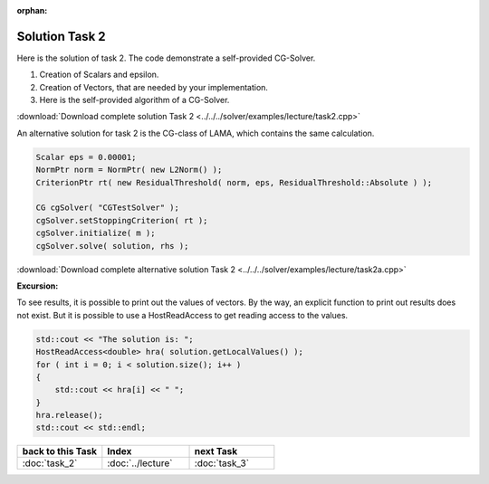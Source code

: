 :orphan:

Solution Task 2
---------------

Here is the solution of task 2. The code demonstrate a self-provided CG-Solver. 

.. code-block:: c++
   :emphasize-lines: 37,43,48

   #include <scai/lama.hpp>

   #include <scai/lama/storage/SparseAssemblyStorage.hpp>
   #include <scai/lama/matrix/CSRSparseMatrix.hpp>
   #include <scai/lama/DenseVector.hpp>
   #include <scai/tracing.hpp>

   #include <scai/lama/expression/MatrixVectorExpressions.hpp>
   #include <scai/lama/expression/VectorExpressions.hpp>
   #include <scai/lama/norm/L2Norm.hpp>

   #include <iostream>

   using namespace lama;

   int main( int argc, char* argv[] )
   {
      if ( argc < 2 )
      {
          std::cerr << "No input file specified" << std::endl;
          exit( -1 );
      }

      CSRSparseMatrix<double> m(argv[1]);
      IndexType size=m.getNumRows();

      DenseVector<double> rhs( size, 0.0 );
      HostWriteAccess<double> hwarhs( rhs.getLocalValues() );

      for ( IndexType i = 0; i < size; ++i )
      {
         hwarhs[i] = double( i + 1 );
      }
      hwarhs.release();

      DenseVector<double> solution( size, 0.0 );

      //TASK 2
      Scalar rNew; /*(1)*/
      Scalar rOld;
      Scalar alpha;
      Scalar beta;
      Scalar eps = 0.00001;

      DenseVector<double> r ( size, 0.0 ); /*(2)*/
      DenseVector<double> help ( size, 0.0 );
      DenseVector<double> d ( size, 0.0 );
      DenseVector<double> Ad( size, 0.0 );

      //d = r = solution - m * rhs /*(3)*/
      help = m * solution;
      r = rhs - help;
      d = r;

      rOld = r * r;

      L2Norm norm;

      for ( int k = 1; k < 10; k++ )
      {
         Scalar rnorm = norm( r );

         std::cout << "Iter k = " << k << " : norm( r ) = " << rnorm.getValue<double>() << std::endl;

         if ( norm( r ) < eps )
         {
            break;
         }
         else
         {
            Ad = m * d;
            alpha = rOld / ( d * Ad );
   
            solution = solution + ( alpha * d );
            r = r - alpha * Ad;

            rNew = r * r;
            beta = rNew / rOld;

            d = r + beta * d;
            rOld = rNew;
         }
      }
      return 0;
    }

(1) Creation of Scalars and epsilon.
(2) Creation of Vectors, that are needed by your implementation.
(3) Here is the self-provided algorithm of a CG-Solver.

:download:`Download complete solution Task 2 <../../../solver/examples/lecture/task2.cpp>`

An alternative solution for task 2 is the CG-class of LAMA, which contains the same calculation.

.. code-block:: c++

   Scalar eps = 0.00001;
   NormPtr norm = NormPtr( new L2Norm() );
   CriterionPtr rt( new ResidualThreshold( norm, eps, ResidualThreshold::Absolute ) );
    
   CG cgSolver( "CGTestSolver" );
   cgSolver.setStoppingCriterion( rt );
   cgSolver.initialize( m );
   cgSolver.solve( solution, rhs );

:download:`Download complete alternative solution Task 2 <../../../solver/examples/lecture/task2a.cpp>`

**Excursion:**

To see results, it is possible to print out the values of vectors. By the way, an explicit function to print out results does not exist.
But it is possible to use a HostReadAccess to get reading access to the values.

.. code-block:: c++

    std::cout << "The solution is: ";
    HostReadAccess<double> hra( solution.getLocalValues() );
    for ( int i = 0; i < solution.size(); i++ )
    {
        std::cout << hra[i] << " ";
    }
    hra.release();
    std::cout << std::endl;


.. csv-table::
   :header: "back to this Task", "Index", "next Task"
   :widths: 330, 340, 330

   ":doc:`task_2`", ":doc:`../lecture`", ":doc:`task_3`"
